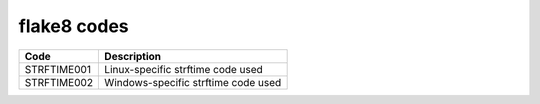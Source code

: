 =================
flake8 codes
=================

============== ====================================
Code           Description
============== ====================================
STRFTIME001    Linux-specific strftime code used
STRFTIME002    Windows-specific strftime code used
============== ====================================
